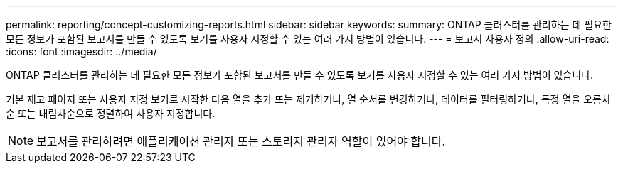 ---
permalink: reporting/concept-customizing-reports.html 
sidebar: sidebar 
keywords:  
summary: ONTAP 클러스터를 관리하는 데 필요한 모든 정보가 포함된 보고서를 만들 수 있도록 보기를 사용자 지정할 수 있는 여러 가지 방법이 있습니다. 
---
= 보고서 사용자 정의
:allow-uri-read: 
:icons: font
:imagesdir: ../media/


[role="lead"]
ONTAP 클러스터를 관리하는 데 필요한 모든 정보가 포함된 보고서를 만들 수 있도록 보기를 사용자 지정할 수 있는 여러 가지 방법이 있습니다.

기본 재고 페이지 또는 사용자 지정 보기로 시작한 다음 열을 추가 또는 제거하거나, 열 순서를 변경하거나, 데이터를 필터링하거나, 특정 열을 오름차순 또는 내림차순으로 정렬하여 사용자 지정합니다.

[NOTE]
====
보고서를 관리하려면 애플리케이션 관리자 또는 스토리지 관리자 역할이 있어야 합니다.

====